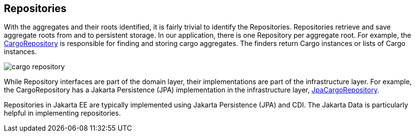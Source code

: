 == Repositories

With the aggregates and their roots identified, it is fairly trivial to 
identify the Repositories. Repositories retrieve and save aggregate roots from 
and to persistent storage. In our application, there is one Repository per 
aggregate root. For example, the 
https://github.com/eclipse-ee4j/cargotracker/blob/master/src/main/java/org/eclipse/cargotracker/domain/model/cargo/CargoRepository.java[CargoRepository] 
is responsible for finding and storing cargo aggregates. The finders return 
Cargo instances or lists of Cargo instances.

image::cargo_repository.png[]

While Repository interfaces are part of the domain layer, their 
implementations are part of the infrastructure layer. For example, the 
CargoRepository has a Jakarta Persistence (JPA) implementation in the 
infrastructure layer, 
https://github.com/eclipse-ee4j/cargotracker/blob/master/src/main/java/org/eclipse/cargotracker/infrastructure/persistence/jpa/JpaCargoRepository.java[JpaCargoRepository].

Repositories in Jakarta EE are typically implemented using Jakarta 
Persistence (JPA) and CDI. The Jakarta Data is particularly helpful in 
implementing repositories.
